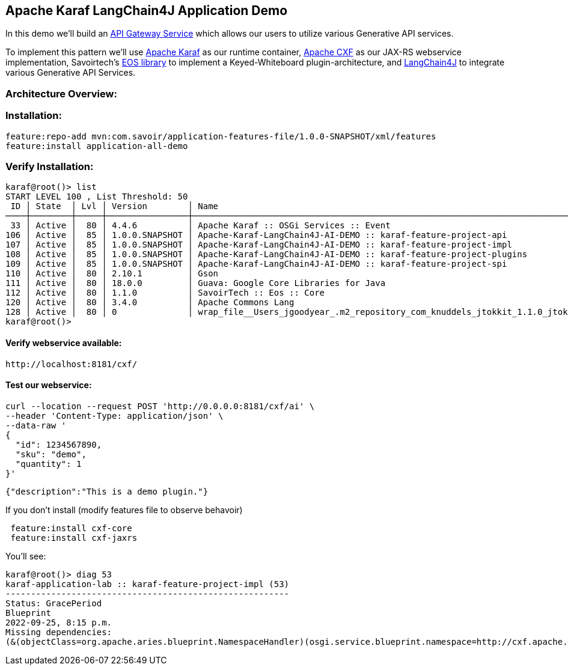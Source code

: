 
== Apache Karaf LangChain4J Application Demo

In this demo we'll build an https://microservices.io/patterns/apigateway.html[API Gateway Service] which allows our users to utilize various Generative API services.

To implement this pattern we'll use https://karaf.apache.org/[Apache Karaf] as our runtime container, https://cxf.apache.org/[Apache CXF] as our JAX-RS webservice implementation, Savoirtech's https://github.com/savoirtech/eos[EOS library] to implement a Keyed-Whiteboard plugin-architecture, and https://docs.langchain4j.dev/[LangChain4J] to integrate various Generative API Services.

=== Architecture Overview:



=== Installation:
[,bash,linenum]
----
feature:repo-add mvn:com.savoir/application-features-file/1.0.0-SNAPSHOT/xml/features
feature:install application-all-demo
----

=== Verify Installation:
[,bash,linenum]
----
karaf@root()> list
START LEVEL 100 , List Threshold: 50
 ID │ State  │ Lvl │ Version        │ Name
────┼────────┼─────┼────────────────┼────────────────────────────────────────────────────────────────────────────────────
 33 │ Active │  80 │ 4.4.6          │ Apache Karaf :: OSGi Services :: Event
106 │ Active │  85 │ 1.0.0.SNAPSHOT │ Apache-Karaf-LangChain4J-AI-DEMO :: karaf-feature-project-api
107 │ Active │  85 │ 1.0.0.SNAPSHOT │ Apache-Karaf-LangChain4J-AI-DEMO :: karaf-feature-project-impl
108 │ Active │  85 │ 1.0.0.SNAPSHOT │ Apache-Karaf-LangChain4J-AI-DEMO :: karaf-feature-project-plugins
109 │ Active │  85 │ 1.0.0.SNAPSHOT │ Apache-Karaf-LangChain4J-AI-DEMO :: karaf-feature-project-spi
110 │ Active │  80 │ 2.10.1         │ Gson
111 │ Active │  80 │ 18.0.0         │ Guava: Google Core Libraries for Java
112 │ Active │  80 │ 1.1.0          │ SavoirTech :: Eos :: Core
120 │ Active │  80 │ 3.4.0          │ Apache Commons Lang
128 │ Active │  80 │ 0              │ wrap_file__Users_jgoodyear_.m2_repository_com_knuddels_jtokkit_1.1.0_jtokkit-1.1.0.jar
karaf@root()>
----

==== Verify webservice available:

[,bash,linenum]
----
http://localhost:8181/cxf/
----

==== Test our webservice:
[,bash,linenum]
----
curl --location --request POST 'http://0.0.0.0:8181/cxf/ai' \
--header 'Content-Type: application/json' \
--data-raw '
{
  "id": 1234567890,
  "sku": "demo",
  "quantity": 1
}'
----

[,bash,linenum]
----
{"description":"This is a demo plugin."}
----

If you don't install (modify features file to observe behavoir)
[,bash,linenum]
----
 feature:install cxf-core
 feature:install cxf-jaxrs
----

You'll see:

[,bash,linenum]
----
karaf@root()> diag 53
karaf-application-lab :: karaf-feature-project-impl (53)
--------------------------------------------------------
Status: GracePeriod
Blueprint
2022-09-25, 8:15 p.m.
Missing dependencies:
(&(objectClass=org.apache.aries.blueprint.NamespaceHandler)(osgi.service.blueprint.namespace=http://cxf.apache.org/blueprint/core)) (&(objectClass=org.apache.aries.blueprint.NamespaceHandler)(osgi.service.blueprint.namespace=http://cxf.apache.org/blueprint/jaxrs))
----
